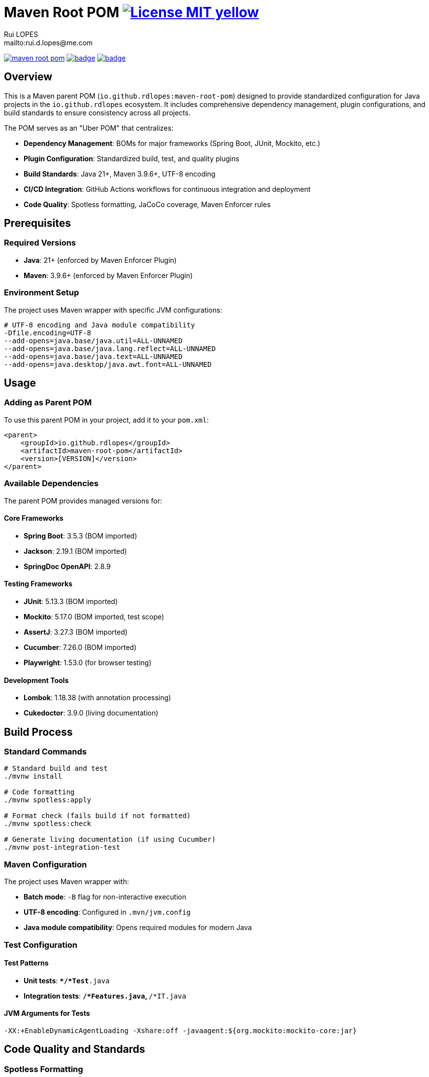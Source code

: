 = Maven Root POM image:{badges}/License-MIT-yellow.svg[link={license},title=MIT License]
:author:        Rui LOPES
:owner:         rdlopes
:email:         mailto:rui.d.lopes@me.com
:group:         io.github.rdlopes
:project:       maven-root-pom
:key:           {owner}_{project}
:repo:          https://github.com/{owner}/{project}
:ci:            {repo}/actions/workflows/ci.yaml
:cd:            {repo}/actions/workflows/cd.yaml
:maven:         https://central.sonatype.com/artifact/{group}/{project}
:linkedin:      https://www.linkedin.com/in/rdlopes-fr
:badge:         https://img.shields.io
:badge-badges:  {badge}/badge
:badge-maven:   {badge}/maven-central/v/{group}/{project}
:license:       https://opensource.org/licenses/MIT

image:{badge-maven}[link={maven},title=Maven Central Version,window=_blank]
image:{ci}/badge.svg[link={ci},window=_blank]
image:{cd}/badge.svg[link={cd},window=_blank]

== Overview

This is a Maven parent POM (`io.github.rdlopes:maven-root-pom`) designed to provide standardized configuration for Java projects in the `io.github.rdlopes` ecosystem.
It includes comprehensive dependency management, plugin configurations, and build standards to ensure consistency across all projects.

The POM serves as an "Uber POM" that centralizes:

* **Dependency Management**: BOMs for major frameworks (Spring Boot, JUnit, Mockito, etc.)
* **Plugin Configuration**: Standardized build, test, and quality plugins
* **Build Standards**: Java 21+, Maven 3.9.6+, UTF-8 encoding
* **CI/CD Integration**: GitHub Actions workflows for continuous integration and deployment
* **Code Quality**: Spotless formatting, JaCoCo coverage, Maven Enforcer rules

== Prerequisites

=== Required Versions

* **Java**: 21+ (enforced by Maven Enforcer Plugin)
* **Maven**: 3.9.6+ (enforced by Maven Enforcer Plugin)

=== Environment Setup

The project uses Maven wrapper with specific JVM configurations:

[source,bash]
----
# UTF-8 encoding and Java module compatibility
-Dfile.encoding=UTF-8
--add-opens=java.base/java.util=ALL-UNNAMED
--add-opens=java.base/java.lang.reflect=ALL-UNNAMED
--add-opens=java.base/java.text=ALL-UNNAMED
--add-opens=java.desktop/java.awt.font=ALL-UNNAMED
----

== Usage

=== Adding as Parent POM

To use this parent POM in your project, add it to your `pom.xml`:

[source,xml]
----
<parent>
    <groupId>io.github.rdlopes</groupId>
    <artifactId>maven-root-pom</artifactId>
    <version>[VERSION]</version>
</parent>
----

=== Available Dependencies

The parent POM provides managed versions for:

==== Core Frameworks

* **Spring Boot**: 3.5.3 (BOM imported)
* **Jackson**: 2.19.1 (BOM imported)
* **SpringDoc OpenAPI**: 2.8.9

==== Testing Frameworks

* **JUnit**: 5.13.3 (BOM imported)
* **Mockito**: 5.17.0 (BOM imported, test scope)
* **AssertJ**: 3.27.3 (BOM imported)
* **Cucumber**: 7.26.0 (BOM imported)
* **Playwright**: 1.53.0 (for browser testing)

==== Development Tools

* **Lombok**: 1.18.38 (with annotation processing)
* **Cukedoctor**: 3.9.0 (living documentation)

== Build Process

=== Standard Commands

[source,bash]
----
# Standard build and test
./mvnw install

# Code formatting
./mvnw spotless:apply

# Format check (fails build if not formatted)
./mvnw spotless:check

# Generate living documentation (if using Cucumber)
./mvnw post-integration-test
----

=== Maven Configuration

The project uses Maven wrapper with:

* **Batch mode**: `-B` flag for non-interactive execution
* **UTF-8 encoding**: Configured in `.mvn/jvm.config`
* **Java module compatibility**: Opens required modules for modern Java

=== Test Configuration

==== Test Patterns

* **Unit tests**: `**/*Test*.java`
* **Integration tests**: `**/*Features.java`, `**/*IT.java`

==== JVM Arguments for Tests

[source,bash]
----
-XX:+EnableDynamicAgentLoading -Xshare:off -javaagent:${org.mockito:mockito-core:jar}
----

== Code Quality and Standards

=== Spotless Formatting

* **POM formatting**: Uses `sortPom` with `expandEmptyElements=false`
* **Execution phases**: Format on `compile`, check on `verify`

=== Maven Enforcer Rules

The following rules are enforced during build:

* **Dependency Convergence**: Ensures consistent dependency versions
* **Java Version**: Minimum Java 21
* **Maven Version**: Minimum 3.9.10
* **Plugin Versions**: Bans LATEST, RELEASE, and SNAPSHOT versions
* **Surefire/Failsafe Alignment**: Ensures same versions for test plugins

=== Code Coverage

* **JaCoCo**: Configured for code coverage reporting
* **Integration**: Works with both unit and integration tests

== CI/CD Integration

=== Continuous Integration

**Trigger**: Push to `main` branch

**Environment**:
* Ubuntu Latest * Java 21 (Temurin distribution) * Maven cache enabled

**Build**: `./mvnw install`

=== Continuous Deployment

**Trigger**: Manual workflow dispatch

**Target**: Maven Central via OSSRH

**Requirements**:
* GPG signing (`OSSRH_GPG_PRIVATE_KEY` secret) * OSSRH credentials (`OSSRH_USERNAME`, `OSSRH_PASSWORD`) * GitHub token for release operations

**Release Commands**:

[source,bash]
----
# With specific version
./mvnw release:prepare release:perform -DreleaseVersion=$VERSION

# Auto version increment
./mvnw release:prepare release:perform
----

== Plugin Configurations

=== Key Plugins Included

==== Build Plugins

* **Central Publishing**: Auto-publish to Maven Central
* **GPG Plugin**: Artifact signing with pinentry-mode loopback
* **Javadoc Plugin**: Generate documentation JARs
* **Source Plugin**: Generate source JARs

==== Quality Plugins

* **Spotless**: Code formatting
* **JaCoCo**: Code coverage reporting
* **Maven Enforcer**: Build consistency rules

==== Documentation Plugins

* **Cukedoctor**: Living documentation from Cucumber features
* **Versions Plugin**: Dependency version management

==== Spring Boot Integration

* **Classifier**: `exec` for executable JARs
* **Repackage goal**: Enabled by default

== Development Guidelines

=== Release Process

1. Ensure all tests pass and code is formatted
2. Use GitHub Actions CD workflow for releases
3. GPG signing is mandatory for Maven Central deployment
4. Releases create Git tags automatically

=== Code Formatting

* Spotless formatting is enforced in CI
* Run `./mvnw spotless:apply` before committing
* Format check runs during `verify` phase

=== Documentation

* Cukedoctor generates living documentation from Cucumber features
* Output format: HTML with left TOC, LaTeX math support
* Generated during `post-integration-test` phase

== Troubleshooting

=== Common Issues

==== Module Access Issues

If build fails with module access errors, verify JVM config flags in `.mvn/jvm.config`

==== GPG Signing Issues

Verify pinentry-mode configuration for GPG plugin

==== Dependency Convergence Failures

Require explicit version management in your project's `dependencyManagement` section

==== Build Performance

* Maven cache is enabled in CI/CD
* Use `./mvnw` wrapper for consistent Maven version
* JVM flags optimize for modern Java versions

== License

This project is licensed under the MIT License - see the link:{license}[LICENSE] for details.

== Author

image:{badges}/By_Mail-white?style=social&logo=icloud&label=Rui_LOPES[link={email},window=_blank]

image:{badges}/On_LinkedIn-white?style=social&logo=logmein&label=Rui_LOPES[link={linkedin},window=_blank]
